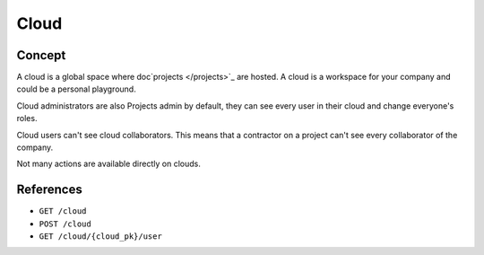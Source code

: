 .. index::
   single: cloud; context; user
   module: core

========
Cloud
========

Concept
=========

A cloud is a global space where doc`projects </projects>`_ are hosted. A cloud is a workspace for your company and could be a personal playground.

Cloud administrators are also Projects admin by default, they can see every user in their cloud and change everyone's roles.

Cloud users can't see cloud collaborators. This means that a contractor on a project can't see every collaborator of the company.

Not many actions are available directly on clouds.

References
============

* ``GET /cloud``
* ``POST /cloud``
* ``GET /cloud/{cloud_pk}/user``
